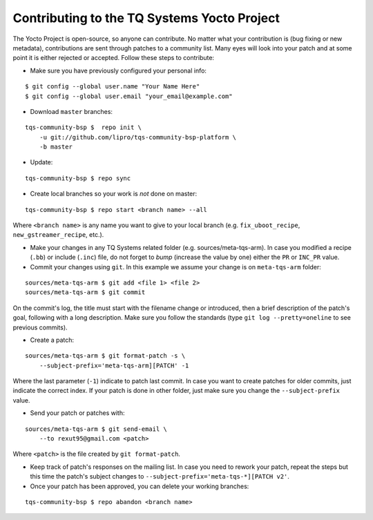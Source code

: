 Contributing to the TQ Systems Yocto Project
============================================

The Yocto Project is open-source, so anyone can contribute. No matter
what your contribution is (bug fixing or new metadata), contributions
are sent through patches to a community list. Many eyes will look into
your patch and at some point it is either rejected or accepted. Follow
these steps to contribute:

* Make sure you have previously configured your personal info:

::

    $ git config --global user.name "Your Name Here"
    $ git config --global user.email "your_email@example.com"

.. * Subscribed to the Freescale Yocto Project `Mailing
..   List <https://lists.yoctoproject.org/listinfo/meta-tqsystems>`_

* Download ``master`` branches:

::

    tqs-community-bsp $  repo init \
        -u git://github.com/lipro/tqs-community-bsp-platform \
        -b master

* Update:

::

    tqs-community-bsp $ repo sync

* Create local branches so your work is *not* done on master:

::

    tqs-community-bsp $ repo start <branch name> --all

Where ``<branch name>`` is any name you want to give to your local
branch (e.g. ``fix_uboot_recipe``, ``new_gstreamer_recipe``, etc.).

* Make your changes in any TQ Systems related folder (e.g.
  sources/meta-tqs-arm). In case you modified a recipe
  (``.bb``) or include (``.inc``) file, do not forget to
  *bump* (increase the value by one) either the ``PR`` or
  ``INC_PR`` value.

* Commit your changes using ``git``. In this example we assume your
  change is on ``meta-tqs-arm`` folder:

::

    sources/meta-tqs-arm $ git add <file 1> <file 2>
    sources/meta-tqs-arm $ git commit

On the commit's log, the title must start with the filename change
or introduced, then a brief description of the patch's goal,
following with a long description. Make sure you follow the
standards (type ``git log --pretty=oneline`` to see previous
commits).

* Create a patch:

::

    sources/meta-tqs-arm $ git format-patch -s \
        --subject-prefix='meta-tqs-arm][PATCH' -1

Where the last parameter (``-1``) indicate to patch last commit. In
case you want to create patches for older commits, just indicate the
correct index. If your patch is done in other folder, just make sure
you change the ``--subject-prefix`` value.

* Send your patch or patches with:

.. ::
.. 
..     sources/meta-tqs-arm $ git send-email \
..         --to meta-tqsystems@yoctoproject.org <patch>

::

    sources/meta-tqs-arm $ git send-email \
        --to rexut95@gmail.com <patch>

Where ``<patch>`` is the file created by ``git format-patch``.

* Keep track of patch's responses on the mailing list. In case you need
  to rework your patch, repeat the steps but this time the patch's
  subject changes to ``--subject-prefix='meta-tqs-*][PATCH v2'``.

* Once your patch has been approved, you can delete your working
  branches:

::

    tqs-community-bsp $ repo abandon <branch name>
